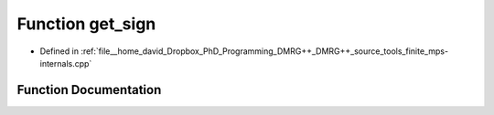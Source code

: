 .. _exhale_function_mps-internals_8cpp_1a4d7b2558f32ed5ab3f01f64eba898120:

Function get_sign
=================

- Defined in :ref:`file__home_david_Dropbox_PhD_Programming_DMRG++_DMRG++_source_tools_finite_mps-internals.cpp`


Function Documentation
----------------------


.. doxygenfunction:: get_sign(const std::string&)
